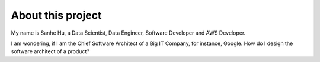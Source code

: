 About this project
==============================================================================

My name is Sanhe Hu, a Data Scientist, Data Engineer, Software Developer and AWS Developer.

I am wondering, if I am the Chief Software Architect of a Big IT Company, for instance, Google. How do I design the software architect of a product?
